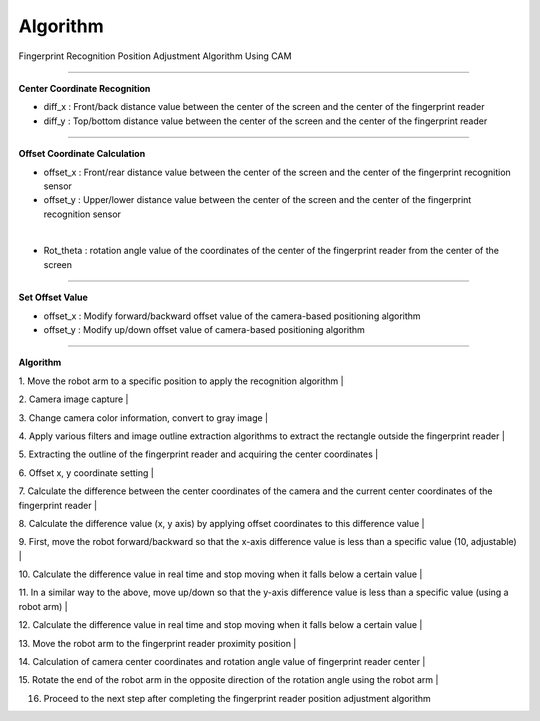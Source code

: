 Algorithm
===========================

Fingerprint Recognition Position Adjustment Algorithm Using CAM

----------------------------------------------------------------

**Center Coordinate Recognition**

- diff_x : Front/back distance value between the center of the screen and the center of the fingerprint reader
- diff_y : Top/bottom distance value between the center of the screen and the center of the fingerprint reader

.. thumbnail:: /_images/start_gui/algo.png

----------------------------------------------------------------

**Offset Coordinate Calculation**

- offset_x : Front/rear distance value between the center of the screen and the center of the fingerprint recognition sensor
- offset_y : Upper/lower distance value between the center of the screen and the center of the fingerprint recognition sensor

.. thumbnail:: /_images/start_gui/algo2.png
|

- Rot_theta : rotation angle value of the coordinates of the center of the fingerprint reader from the center of the screen

.. thumbnail:: /_images/start_gui/algo3.png

----------------------------------------------------------------

**Set Offset Value**

- offset_x : Modify forward/backward offset value of the camera-based positioning algorithm
- offset_y : Modify up/down offset value of camera-based positioning algorithm

.. thumbnail:: /_images/start_gui/algo4.png

----------------------------------------------------------------

**Algorithm**

1. Move the robot arm to a specific position to apply the recognition algorithm
|

2. Camera image capture
|

3. Change camera color information, convert to gray image
|

4. Apply various filters and image outline extraction algorithms to extract the rectangle outside the fingerprint reader
|

5. Extracting the outline of the fingerprint reader and acquiring the center coordinates
|

6. Offset x, y coordinate setting
|

7. Calculate the difference between the center coordinates of the camera and the current center coordinates of the fingerprint reader
|

8. Calculate the difference value (x, y axis) by applying offset coordinates to this difference value
|

9. First, move the robot forward/backward so that the x-axis difference value is less than a specific value (10, adjustable)
|

10. Calculate the difference value in real time and stop moving when it falls below a certain value
|

11. In a similar way to the above, move up/down so that the y-axis difference value is less than a specific value (using a robot arm)
|

12. Calculate the difference value in real time and stop moving when it falls below a certain value
|

13. Move the robot arm to the fingerprint reader proximity position
|

14. Calculation of camera center coordinates and rotation angle value of fingerprint reader center
|

15. Rotate the end of the robot arm in the opposite direction of the rotation angle using the robot arm
|

16. Proceed to the next step after completing the fingerprint reader position adjustment algorithm
